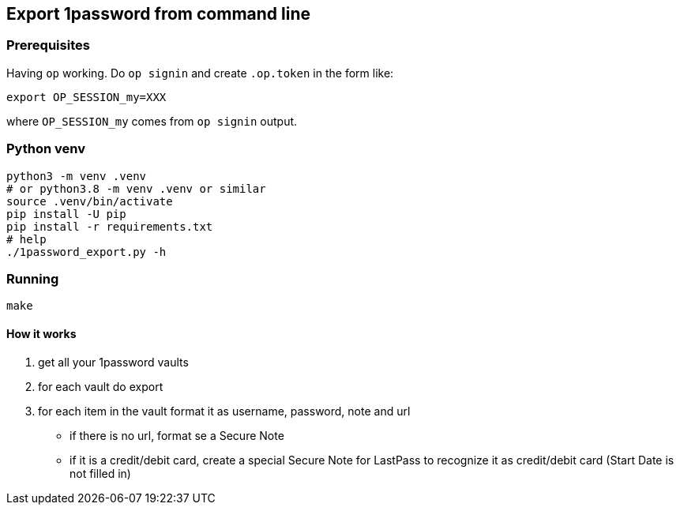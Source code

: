 [[export-1password-from-command-line]]
Export 1password from command line
----------------------------------

[[prerequisites]]
Prerequisites
~~~~~~~~~~~~~

Having `op` working. Do `op signin` and create `.op.token` in the form
like:

[source,shell]
----
export OP_SESSION_my=XXX
----

where `OP_SESSION_my` comes from `op signin` output.

[[python-venv]]
Python venv
~~~~~~~~~~~

[source,shell]
----
python3 -m venv .venv
# or python3.8 -m venv .venv or similar
source .venv/bin/activate
pip install -U pip
pip install -r requirements.txt
# help
./1password_export.py -h
----

[[running]]
Running
~~~~~~~

[source,shell]
----
make
----

[[how-it-works]]
How it works
^^^^^^^^^^^^

1.  get all your 1password vaults
2.  for each vault do export
3.  for each item in the vault format it as username, password, note and
url

* if there is no url, format se a Secure Note
* if it is a credit/debit card, create a special Secure Note for
LastPass to recognize it as credit/debit card (Start Date is not filled
in)
